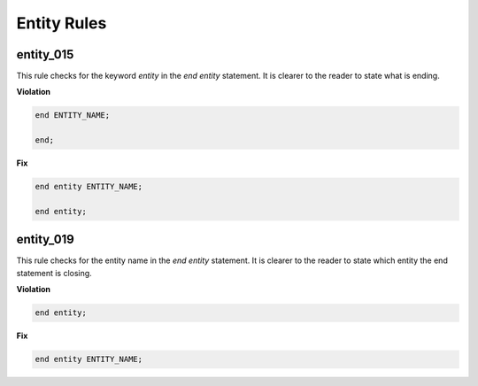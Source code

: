 Entity Rules
------------

entity_015
##########

This rule checks for the keyword *entity* in the *end entity* statement.
It is clearer to the reader to state what is ending.

**Violation**

.. code-block:: vhdl

   end ENTITY_NAME;

   end;

**Fix**

.. code-block:: vhdl

   end entity ENTITY_NAME;

   end entity;

entity_019
##########

This rule checks for the entity name in the *end entity* statement.
It is clearer to the reader to state which entity the end statement is closing.

**Violation**

.. code-block:: vhdl

   end entity;

**Fix**

.. code-block:: vhdl

   end entity ENTITY_NAME;

